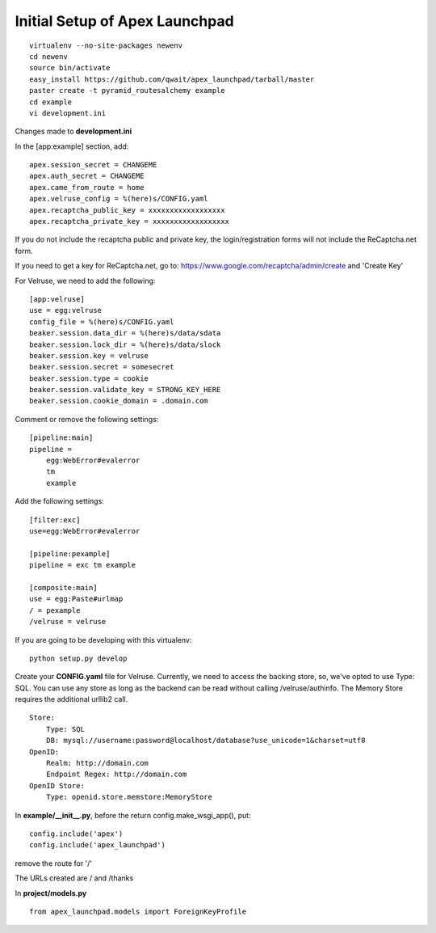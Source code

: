 Initial Setup of Apex Launchpad
===============================

::

    virtualenv --no-site-packages newenv
    cd newenv
    source bin/activate
    easy_install https://github.com/qwait/apex_launchpad/tarball/master
    paster create -t pyramid_routesalchemy example
    cd example
    vi development.ini

Changes made to **development.ini**

In the [app:example] section, add:

::

    apex.session_secret = CHANGEME
    apex.auth_secret = CHANGEME
    apex.came_from_route = home
    apex.velruse_config = %(here)s/CONFIG.yaml
    apex.recaptcha_public_key = xxxxxxxxxxxxxxxxxx
    apex.recaptcha_private_key = xxxxxxxxxxxxxxxxxx

If you do not include the recaptcha public and private key, the
login/registration forms will not include the ReCaptcha.net form.

If you need to get a key for ReCaptcha.net, go to:
https://www.google.com/recaptcha/admin/create and 'Create Key'

For Velruse, we need to add the following:

::

    [app:velruse]
    use = egg:velruse
    config_file = %(here)s/CONFIG.yaml
    beaker.session.data_dir = %(here)s/data/sdata
    beaker.session.lock_dir = %(here)s/data/slock
    beaker.session.key = velruse
    beaker.session.secret = somesecret
    beaker.session.type = cookie
    beaker.session.validate_key = STRONG_KEY_HERE
    beaker.session.cookie_domain = .domain.com

Comment or remove the following settings:

::

    [pipeline:main]
    pipeline =
        egg:WebError#evalerror
        tm
        example

Add the following settings:

::

    [filter:exc]
    use=egg:WebError#evalerror

    [pipeline:pexample]
    pipeline = exc tm example

    [composite:main]
    use = egg:Paste#urlmap
    / = pexample
    /velruse = velruse

If you are going to be developing with this virtualenv:

::

    python setup.py develop

Create your **CONFIG.yaml** file for Velruse. Currently, we need to access the
backing store, so, we've opted to use Type: SQL. You can use any store as
long as the backend can be read without calling /velruse/authinfo. The
Memory Store requires the additional urllib2 call.

::

    Store:
        Type: SQL
        DB: mysql://username:password@localhost/database?use_unicode=1&charset=utf8
    OpenID:
        Realm: http://domain.com
        Endpoint Regex: http://domain.com
    OpenID Store:
        Type: openid.store.memstore:MemoryStore

In **example/__init__.py**, before the return config.make_wsgi_app(), put:

::

    config.include('apex')
    config.include('apex_launchpad')

remove the route for '/'

The URLs created are / and /thanks

In **project/models.py**

::

    from apex_launchpad.models import ForeignKeyProfile
